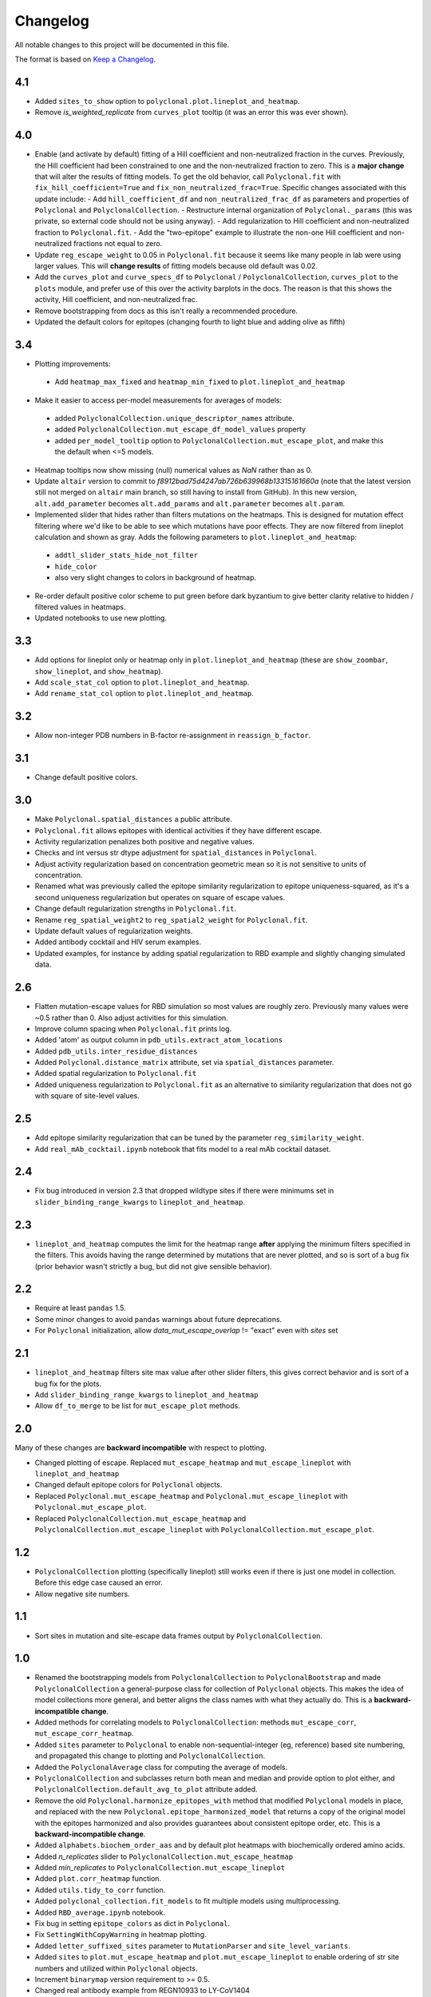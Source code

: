 =========
Changelog
=========

All notable changes to this project will be documented in this file.

The format is based on `Keep a Changelog <https://keepachangelog.com>`_.

4.1
----
- Added ``sites_to_show`` option to ``polyclonal.plot.lineplot_and_heatmap``.
- Remove `is_weighted_replicate` from ``curves_plot`` tooltip (it was an error this was ever shown).

4.0
---
- Enable (and activate by default) fitting of a Hill coefficient and non-neutralized fraction in the curves. Previously, the Hill coefficient had been constrained to one and the non-neutralized fraction to zero. This is a **major change** that will alter the results of fitting models. To get the old behavior, call ``Polyclonal.fit`` with ``fix_hill_coefficient=True`` and ``fix_non_neutralized_frac=True``. Specific changes associated with this update include:
  - Add ``hill_coefficient_df`` and ``non_neutralized_frac_df`` as parameters and properties of ``Polyclonal`` and ``PolyclonalCollection``.
  - Restructure internal organization of ``Polyclonal._params`` (this was private, so external code should not be using anyway).
  - Add regularization to Hill coefficient and non-neutralized fraction to ``Polyclonal.fit``.
  - Add the "two-epitope" example to illustrate the non-one Hill coefficient and non-neutralized fractions not equal to zero.
- Update ``reg_escape_weight`` to 0.05 in ``Polyclonal.fit`` because it seems like many people in lab were using larger values. This will **change results** of fitting models because old default was 0.02.
- Add the ``curves_plot`` and ``curve_specs_df`` to ``Polyclonal`` / ``PolyclonalCollection``,  ``curves_plot`` to the ``plots`` module, and prefer use of this over the activity barplots in the docs. The reason is that this shows the activity, Hill coefficient, and non-neutralized frac.
- Remove bootstrapping from docs as this isn't really a recommended procedure.
- Updated the default colors for epitopes (changing fourth to light blue and adding olive as fifth)

3.4
---
- Plotting improvements:
 - Add ``heatmap_max_fixed`` and ``heatmap_min_fixed`` to ``plot.lineplot_and_heatmap``
- Make it easier to access per-model measurements for averages of models:
 - added ``PolyclonalCollection.unique_descriptor_names`` attribute.
 - added ``PolyclonalCollection.mut_escape_df_model_values`` property
 - added ``per_model_tooltip`` option to ``PolyclonalCollection.mut_escape_plot``, and make this the default when <=5 models.
- Heatmap tooltips now show missing (null) numerical values as *NaN* rather than as 0.
- Update ``altair`` version to commit to *f8912bad75d4247ab726b639968b13315161660a* (note that the latest version still not merged on ``altair`` main branch, so still having to install from GitHub). In this new version, ``alt.add_parameter`` becomes ``alt.add_params`` and ``alt.parameter`` becomes ``alt.param``.
- Implemented slider that hides rather than filters mutations on the heatmaps. This is designed for mutation effect filtering where we'd like to be able to see which mutations have poor effects. They are now filtered from lineplot calculation and shown as gray. Adds the following parameters to ``plot.lineplot_and_heatmap``:
 - ``addtl_slider_stats_hide_not_filter``
 - ``hide_color``
 - also very slight changes to colors in background of heatmap.
- Re-order default positive color scheme to put green before dark byzantium to give better clarity relative to hidden / filtered values in heatmaps.
- Updated notebooks to use new plotting.

3.3
---
- Add options for lineplot only or heatmap only in ``plot.lineplot_and_heatmap`` (these are ``show_zoombar``, ``show_lineplot``, and ``show_heatmap``).
- Add ``scale_stat_col`` option to ``plot.lineplot_and_heatmap``.
- Add ``rename_stat_col`` option to ``plot.lineplot_and_heatmap``.

3.2
---
- Allow non-integer PDB numbers in B-factor re-assignment in ``reassign_b_factor``.

3.1
----
- Change default positive colors.

3.0
----
- Make ``Polyclonal.spatial_distances`` a public attribute.
- ``Polyclonal.fit`` allows epitopes with identical activities if they have different escape.
- Activity regularization penalizes both positive and negative values.
- Checks and int versus str dtype adjustment for ``spatial_distances`` in ``Polyclonal``.
- Adjust activity regularization based on concentration geometric mean so it is not sensitive to units of concentration.
- Renamed what was previously called the epitope similarity regularization to epitope uniqueness-squared, as it's a second uniqueness regularization but operates on square of escape values.
- Change default regularization strengths in ``Polyclonal.fit``.
- Rename ``reg_spatial_weight2`` to ``reg_spatial2_weight`` for ``Polyclonal.fit``.
- Update default values of regularization weights.
- Added antibody cocktail and HIV serum examples.
- Updated examples, for instance by adding spatial regularization to RBD example and slightly changing simulated data.

2.6
------
- Flatten mutation-escape values for RBD simulation so most values are roughly zero. Previously many values were ~0.5 rather than 0. Also adjust activities for this simulation.
- Improve column spacing when ``Polyclonal.fit`` prints log.
- Added 'atom' as output column in ``pdb_utils.extract_atom_locations``
- Added ``pdb_utils.inter_residue_distances``
- Added ``Polyclonal.distance_matrix`` attribute, set via ``spatial_distances`` parameter.
- Added spatial regularization to ``Polyclonal.fit``
- Added uniqueness regularization to ``Polyclonal.fit`` as an alternative to similarity regularization that does not go with square of site-level values.

2.5
---
- Add epitope similarity regularization that can be tuned by the parameter ``reg_similarity_weight``.
- Add ``real_mAb_cocktail.ipynb`` notebook that fits model to a real mAb cocktail dataset. 

2.4
---
- Fix bug introduced in version 2.3 that dropped wildtype sites if there were minimums set in ``slider_binding_range_kwargs`` to ``lineplot_and_heatmap``.

2.3
---
- ``lineplot_and_heatmap`` computes the limit for the heatmap range **after** applying the minimum filters specified in the filters. This avoids having the range determined by mutations that are never plotted, and so is sort of a bug fix (prior behavior wasn't strictly a bug, but did not give sensible behavior).

2.2
---
- Require at least ``pandas`` 1.5.
- Some minor changes to avoid ``pandas`` warnings about future deprecations.
- For ``Polyclonal`` initialization, allow `data_mut_escape_overlap` != "exact" even with `sites` set

2.1
---
- ``lineplot_and_heatmap`` filters site max value after other slider filters, this gives correct behavior and is sort of a bug fix for the plots.
- Add ``slider_binding_range_kwargs`` to ``lineplot_and_heatmap``
- Allow ``df_to_merge`` to be list for ``mut_escape_plot`` methods.

2.0
---
Many of these changes are **backward incompatible** with respect to plotting.

- Changed plotting of escape. Replaced ``mut_escape_heatmap`` and ``mut_escape_lineplot`` with ``lineplot_and_heatmap``
- Changed default epitope colors for ``Polyclonal`` objects.
- Replaced ``Polyclonal.mut_escape_heatmap`` and ``Polyclonal.mut_escape_lineplot`` with ``Polyclonal.mut_escape_plot``.
- Replaced ``PolyclonalCollection.mut_escape_heatmap`` and ``PolyclonalCollection.mut_escape_lineplot`` with ``PolyclonalCollection.mut_escape_plot``.

1.2
----
- ``PolyclonalCollection`` plotting (specifically lineplot) still works even if there is just one model in collection. Before this edge case caused an error.
- Allow negative site numbers.

1.1
----
- Sort sites in mutation and site-escape data frames output by ``PolyclonalCollection``.

1.0
---------------------------
- Renamed the bootstrapping models from ``PolyclonalCollection`` to ``PolyclonalBootstrap`` and made ``PolyclonalCollection`` a general-purpose class for collection of ``Polyclonal`` objects. This makes the idea of model collections more general, and better aligns the class names with what they actually do. This is a **backward-incompatible change**.
- Added methods for correlating models to ``PolyclonalCollection``: methods ``mut_escape_corr``, ``mut_escape_corr_heatmap``.
- Added ``sites`` parameter to ``Polyclonal`` to enable non-sequential-integer (eg, reference) based site numbering, and propagated this change to plotting and ``PolyclonalCollection``.
- Added the ``PolyclonalAverage`` class for computing the average of models.
- ``PolyclonalCollection`` and subclasses return both mean and median and provide option to plot either, and ``PolyclonalCollection.default_avg_to_plot`` attribute added.
- Remove the old ``Polyclonal.harmonize_epitopes_with`` method that modified ``Polyclonal`` models in place, and replaced with the new ``Polyclonal.epitope_harmonized_model`` that returns a copy of the original model with the epitopes harmonized and also provides guarantees about consistent epitope order, etc. This is a **backward-incompatible change**.
- Added ``alphabets.biochem_order_aas`` and by default plot heatmaps with biochemically ordered amino acids.
- Added `n_replicates` slider to ``PolyclonalCollection.mut_escape_heatmap``
- Added `min_replicates` to ``PolyclonalCollection.mut_escape_lineplot``
- Added ``plot.corr_heatmap`` function.
- Added ``utils.tidy_to_corr`` function.
- Added ``polyclonal_collection.fit_models`` to fit multiple models using multiprocessing.
- Added ``RBD_average.ipynb`` notebook.
- Fix bug in setting ``epitope_colors`` as dict in ``Polyclonal``.
- Fix ``SettingWithCopyWarning`` in heatmap plotting.
- Added ``letter_suffixed_sites`` parameter to ``MutationParser`` and ``site_level_variants``.
- Added ``sites`` to ``plot.mut_escape_heatmap`` and ``plot.mut_escape_lineplot`` to enable ordering of str site numbers and utilized within ``Polyclonal`` objects.
- Increment ``binarymap`` version requirement to >= 0.5.
- Changed real antibody example from REGN10933 to LY-CoV1404

0.3
---------------------------
- Add some options that generalize ``mut_escape_heatmap``, specifically:
  * allow wildtype entries to be specified (with effects of 0) in ``mut_escape_df``. This helps allow additional tooltips.
  * added ``max_min_times_seen`` and some tweaks to ``times seen`` tooltip
  * added ``addtl_sliders_stats``

0.2
---------------------------
- Add some options that generalize ``mut_escape_heatmap``, specifically:
  * added ``epitope_label_suffix`` parameter
  * added ``diverging_colors`` parameter
  * changed ``percent_max_cutoff`` slider to work on real rather than absolute values and with non-zero minimum values.

0.1
---------------------------
Initial release

